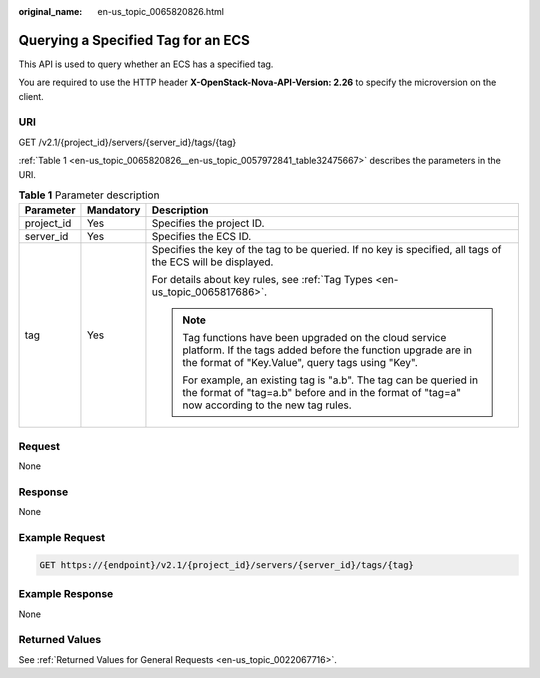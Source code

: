 :original_name: en-us_topic_0065820826.html

.. _en-us_topic_0065820826:

Querying a Specified Tag for an ECS
===================================

This API is used to query whether an ECS has a specified tag.

You are required to use the HTTP header **X-OpenStack-Nova-API-Version: 2.26** to specify the microversion on the client.

URI
---

GET /v2.1/{project_id}/servers/{server_id}/tags/{tag}

:ref:`Table 1 <en-us_topic_0065820826__en-us_topic_0057972841_table32475667>` describes the parameters in the URI.

.. _en-us_topic_0065820826__en-us_topic_0057972841_table32475667:

.. table:: **Table 1** Parameter description

   +-----------------------+-----------------------+----------------------------------------------------------------------------------------------------------------------------------------------------------------------------+
   | Parameter             | Mandatory             | Description                                                                                                                                                                |
   +=======================+=======================+============================================================================================================================================================================+
   | project_id            | Yes                   | Specifies the project ID.                                                                                                                                                  |
   +-----------------------+-----------------------+----------------------------------------------------------------------------------------------------------------------------------------------------------------------------+
   | server_id             | Yes                   | Specifies the ECS ID.                                                                                                                                                      |
   +-----------------------+-----------------------+----------------------------------------------------------------------------------------------------------------------------------------------------------------------------+
   | tag                   | Yes                   | Specifies the key of the tag to be queried. If no key is specified, all tags of the ECS will be displayed.                                                                 |
   |                       |                       |                                                                                                                                                                            |
   |                       |                       | For details about key rules, see :ref:`Tag Types <en-us_topic_0065817686>`.                                                                                                |
   |                       |                       |                                                                                                                                                                            |
   |                       |                       | .. note::                                                                                                                                                                  |
   |                       |                       |                                                                                                                                                                            |
   |                       |                       |    Tag functions have been upgraded on the cloud service platform. If the tags added before the function upgrade are in the format of "Key.Value", query tags using "Key". |
   |                       |                       |                                                                                                                                                                            |
   |                       |                       |    For example, an existing tag is "a.b". The tag can be queried in the format of "tag=a.b" before and in the format of "tag=a" now according to the new tag rules.        |
   +-----------------------+-----------------------+----------------------------------------------------------------------------------------------------------------------------------------------------------------------------+

Request
-------

None

Response
--------

None

Example Request
---------------

.. code-block:: text

   GET https://{endpoint}/v2.1/{project_id}/servers/{server_id}/tags/{tag}

Example Response
----------------

None

Returned Values
---------------

See :ref:`Returned Values for General Requests <en-us_topic_0022067716>`.
